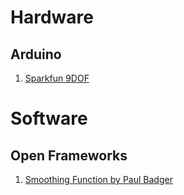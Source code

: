 * Hardware
** Arduino
1. [[http://www.sparkfun.com/products/10736][Sparkfun 9DOF]]
* Software 
** Open Frameworks
1. [[http://arduino.cc/playground/Main/Smooth][Smoothing Function by Paul Badger]]
